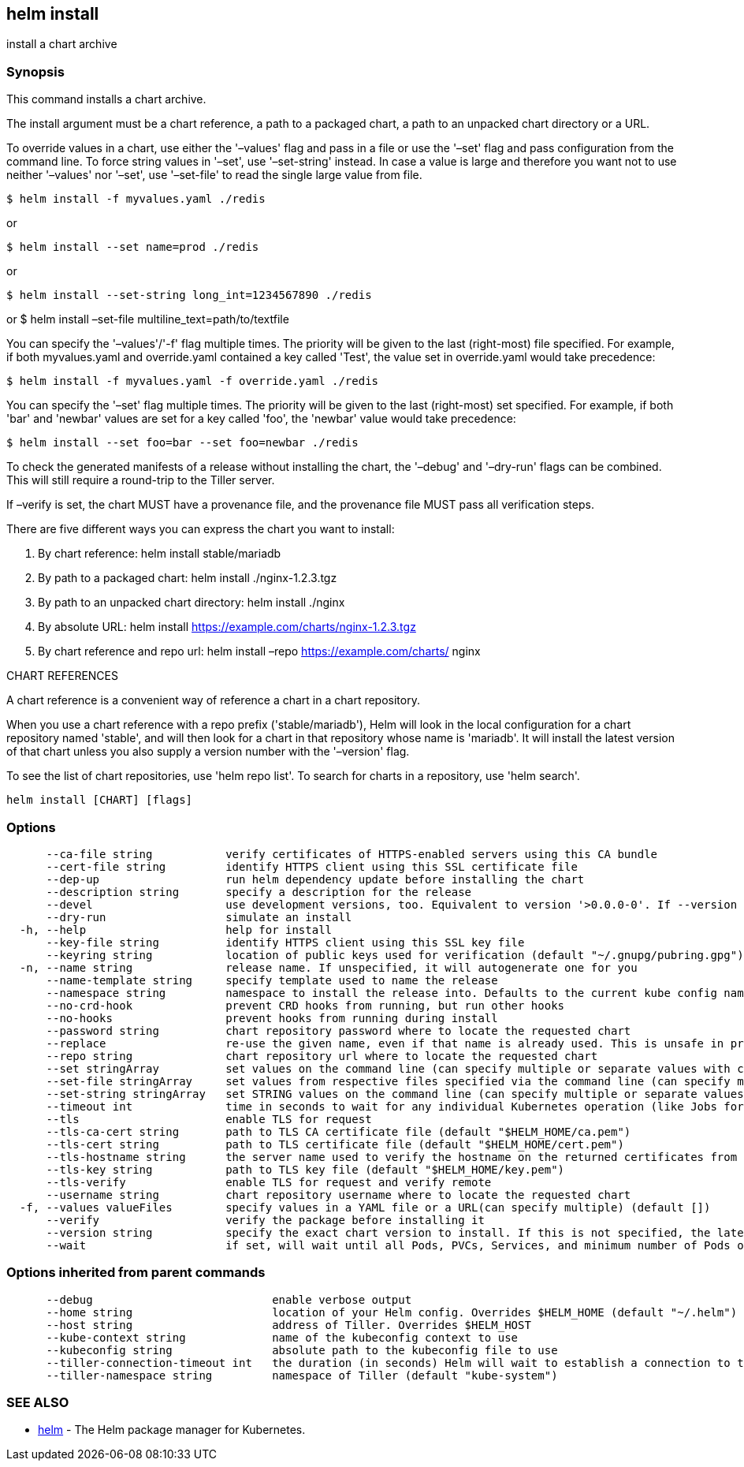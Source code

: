 == helm install

install a chart archive

=== Synopsis

This command installs a chart archive.

The install argument must be a chart reference, a path to a packaged chart,
a path to an unpacked chart directory or a URL.

To override values in a chart, use either the '–values' flag and pass in a file
or use the '–set' flag and pass configuration from the command line. To force string
values in '–set', use '–set-string' instead. In case a value is large and therefore
you want not to use neither '–values' nor '–set', use '–set-file' to read the
single large value from file.

[source]
----
$ helm install -f myvalues.yaml ./redis
----

or

[source]
----
$ helm install --set name=prod ./redis
----

or

[source]
----
$ helm install --set-string long_int=1234567890 ./redis
----

or
 $ helm install –set-file multiline_text=path/to/textfile

You can specify the '–values'/'-f' flag multiple times. The priority will be given to the
last (right-most) file specified. For example, if both myvalues.yaml and override.yaml
contained a key called 'Test', the value set in override.yaml would take precedence:

[source]
----
$ helm install -f myvalues.yaml -f override.yaml ./redis
----

You can specify the '–set' flag multiple times. The priority will be given to the
last (right-most) set specified. For example, if both 'bar' and 'newbar' values are
set for a key called 'foo', the 'newbar' value would take precedence:

[source]
----
$ helm install --set foo=bar --set foo=newbar ./redis
----

To check the generated manifests of a release without installing the chart,
the '–debug' and '–dry-run' flags can be combined. This will still require a
round-trip to the Tiller server.

If –verify is set, the chart MUST have a provenance file, and the provenance
file MUST pass all verification steps.

There are five different ways you can express the chart you want to install:

. By chart reference: helm install stable/mariadb
. By path to a packaged chart: helm install ./nginx-1.2.3.tgz
. By path to an unpacked chart directory: helm install ./nginx
. By absolute URL: helm install https://example.com/charts/nginx-1.2.3.tgz[https://example.com/charts/nginx-1.2.3.tgz]
. By chart reference and repo url: helm install –repo https://example.com/charts/[https://example.com/charts/] nginx

CHART REFERENCES

A chart reference is a convenient way of reference a chart in a chart repository.

When you use a chart reference with a repo prefix ('stable/mariadb'), Helm will look in the local
configuration for a chart repository named 'stable', and will then look for a
chart in that repository whose name is 'mariadb'. It will install the latest
version of that chart unless you also supply a version number with the
'–version' flag.

To see the list of chart repositories, use 'helm repo list'. To search for
charts in a repository, use 'helm search'.

[source]
----
helm install [CHART] [flags]
----

=== Options

[source]
----
      --ca-file string           verify certificates of HTTPS-enabled servers using this CA bundle
      --cert-file string         identify HTTPS client using this SSL certificate file
      --dep-up                   run helm dependency update before installing the chart
      --description string       specify a description for the release
      --devel                    use development versions, too. Equivalent to version '>0.0.0-0'. If --version is set, this is ignored.
      --dry-run                  simulate an install
  -h, --help                     help for install
      --key-file string          identify HTTPS client using this SSL key file
      --keyring string           location of public keys used for verification (default "~/.gnupg/pubring.gpg")
  -n, --name string              release name. If unspecified, it will autogenerate one for you
      --name-template string     specify template used to name the release
      --namespace string         namespace to install the release into. Defaults to the current kube config namespace.
      --no-crd-hook              prevent CRD hooks from running, but run other hooks
      --no-hooks                 prevent hooks from running during install
      --password string          chart repository password where to locate the requested chart
      --replace                  re-use the given name, even if that name is already used. This is unsafe in production
      --repo string              chart repository url where to locate the requested chart
      --set stringArray          set values on the command line (can specify multiple or separate values with commas: key1=val1,key2=val2)
      --set-file stringArray     set values from respective files specified via the command line (can specify multiple or separate values with commas: key1=path1,key2=path2)
      --set-string stringArray   set STRING values on the command line (can specify multiple or separate values with commas: key1=val1,key2=val2)
      --timeout int              time in seconds to wait for any individual Kubernetes operation (like Jobs for hooks) (default 300)
      --tls                      enable TLS for request
      --tls-ca-cert string       path to TLS CA certificate file (default "$HELM_HOME/ca.pem")
      --tls-cert string          path to TLS certificate file (default "$HELM_HOME/cert.pem")
      --tls-hostname string      the server name used to verify the hostname on the returned certificates from the server
      --tls-key string           path to TLS key file (default "$HELM_HOME/key.pem")
      --tls-verify               enable TLS for request and verify remote
      --username string          chart repository username where to locate the requested chart
  -f, --values valueFiles        specify values in a YAML file or a URL(can specify multiple) (default [])
      --verify                   verify the package before installing it
      --version string           specify the exact chart version to install. If this is not specified, the latest version is installed
      --wait                     if set, will wait until all Pods, PVCs, Services, and minimum number of Pods of a Deployment are in a ready state before marking the release as successful. It will wait for as long as --timeout
----

=== Options inherited from parent commands

[source]
----
      --debug                           enable verbose output
      --home string                     location of your Helm config. Overrides $HELM_HOME (default "~/.helm")
      --host string                     address of Tiller. Overrides $HELM_HOST
      --kube-context string             name of the kubeconfig context to use
      --kubeconfig string               absolute path to the kubeconfig file to use
      --tiller-connection-timeout int   the duration (in seconds) Helm will wait to establish a connection to tiller (default 300)
      --tiller-namespace string         namespace of Tiller (default "kube-system")
----

=== SEE ALSO

* link:helm.html[helm] - The Helm package manager for Kubernetes.

